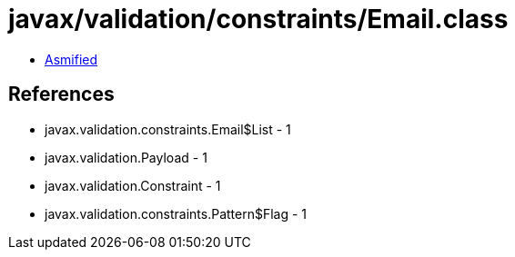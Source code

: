 = javax/validation/constraints/Email.class

 - link:Email-asmified.java[Asmified]

== References

 - javax.validation.constraints.Email$List - 1
 - javax.validation.Payload - 1
 - javax.validation.Constraint - 1
 - javax.validation.constraints.Pattern$Flag - 1
